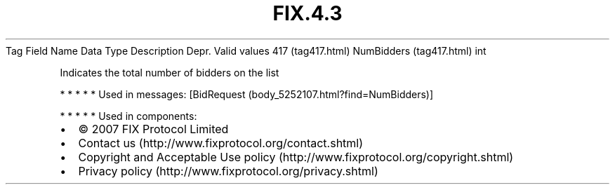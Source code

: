 .TH FIX.4.3 "" "" "Tag #417"
Tag
Field Name
Data Type
Description
Depr.
Valid values
417 (tag417.html)
NumBidders (tag417.html)
int
.PP
Indicates the total number of bidders on the list
.PP
   *   *   *   *   *
Used in messages:
[BidRequest (body_5252107.html?find=NumBidders)]
.PP
   *   *   *   *   *
Used in components:

.PD 0
.P
.PD

.PP
.PP
.IP \[bu] 2
© 2007 FIX Protocol Limited
.IP \[bu] 2
Contact us (http://www.fixprotocol.org/contact.shtml)
.IP \[bu] 2
Copyright and Acceptable Use policy (http://www.fixprotocol.org/copyright.shtml)
.IP \[bu] 2
Privacy policy (http://www.fixprotocol.org/privacy.shtml)
